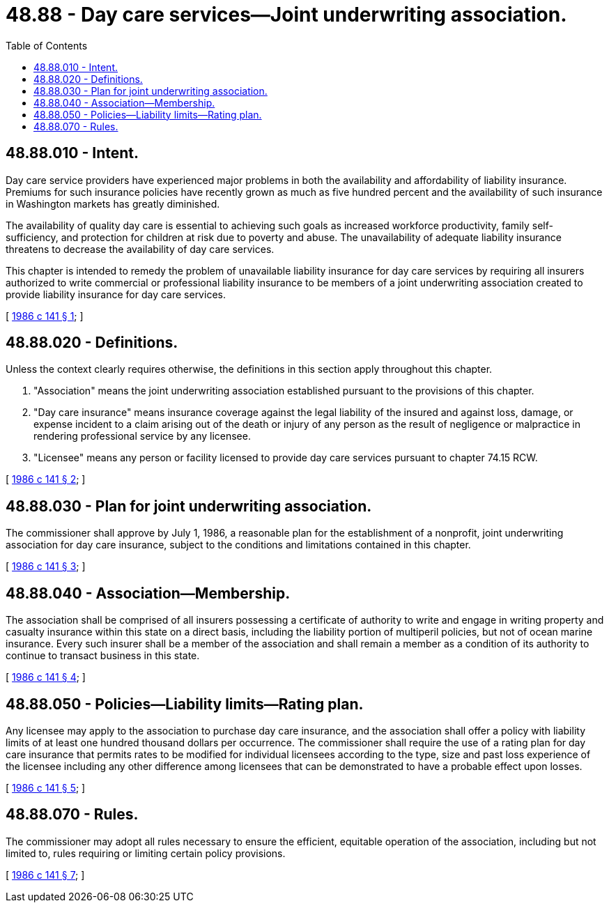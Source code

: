 = 48.88 - Day care services—Joint underwriting association.
:toc:

== 48.88.010 - Intent.
Day care service providers have experienced major problems in both the availability and affordability of liability insurance. Premiums for such insurance policies have recently grown as much as five hundred percent and the availability of such insurance in Washington markets has greatly diminished.

The availability of quality day care is essential to achieving such goals as increased workforce productivity, family self-sufficiency, and protection for children at risk due to poverty and abuse. The unavailability of adequate liability insurance threatens to decrease the availability of day care services.

This chapter is intended to remedy the problem of unavailable liability insurance for day care services by requiring all insurers authorized to write commercial or professional liability insurance to be members of a joint underwriting association created to provide liability insurance for day care services.

[ http://leg.wa.gov/CodeReviser/documents/sessionlaw/1986c141.pdf?cite=1986%20c%20141%20§%201[1986 c 141 § 1]; ]

== 48.88.020 - Definitions.
Unless the context clearly requires otherwise, the definitions in this section apply throughout this chapter.

. "Association" means the joint underwriting association established pursuant to the provisions of this chapter.

. "Day care insurance" means insurance coverage against the legal liability of the insured and against loss, damage, or expense incident to a claim arising out of the death or injury of any person as the result of negligence or malpractice in rendering professional service by any licensee.

. "Licensee" means any person or facility licensed to provide day care services pursuant to chapter 74.15 RCW.

[ http://leg.wa.gov/CodeReviser/documents/sessionlaw/1986c141.pdf?cite=1986%20c%20141%20§%202[1986 c 141 § 2]; ]

== 48.88.030 - Plan for joint underwriting association.
The commissioner shall approve by July 1, 1986, a reasonable plan for the establishment of a nonprofit, joint underwriting association for day care insurance, subject to the conditions and limitations contained in this chapter.

[ http://leg.wa.gov/CodeReviser/documents/sessionlaw/1986c141.pdf?cite=1986%20c%20141%20§%203[1986 c 141 § 3]; ]

== 48.88.040 - Association—Membership.
The association shall be comprised of all insurers possessing a certificate of authority to write and engage in writing property and casualty insurance within this state on a direct basis, including the liability portion of multiperil policies, but not of ocean marine insurance. Every such insurer shall be a member of the association and shall remain a member as a condition of its authority to continue to transact business in this state.

[ http://leg.wa.gov/CodeReviser/documents/sessionlaw/1986c141.pdf?cite=1986%20c%20141%20§%204[1986 c 141 § 4]; ]

== 48.88.050 - Policies—Liability limits—Rating plan.
Any licensee may apply to the association to purchase day care insurance, and the association shall offer a policy with liability limits of at least one hundred thousand dollars per occurrence. The commissioner shall require the use of a rating plan for day care insurance that permits rates to be modified for individual licensees according to the type, size and past loss experience of the licensee including any other difference among licensees that can be demonstrated to have a probable effect upon losses.

[ http://leg.wa.gov/CodeReviser/documents/sessionlaw/1986c141.pdf?cite=1986%20c%20141%20§%205[1986 c 141 § 5]; ]

== 48.88.070 - Rules.
The commissioner may adopt all rules necessary to ensure the efficient, equitable operation of the association, including but not limited to, rules requiring or limiting certain policy provisions.

[ http://leg.wa.gov/CodeReviser/documents/sessionlaw/1986c141.pdf?cite=1986%20c%20141%20§%207[1986 c 141 § 7]; ]

